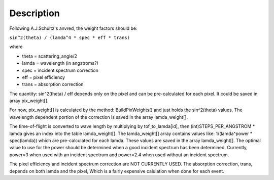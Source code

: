 .. algorithm::

.. summary::

.. alias::

.. properties::

Description
-----------

Following A.J.Schultz's anvred, the weight factors should be:

``sin^2(theta) / (lamda^4 * spec * eff * trans)``

where

-  theta = scattering\_angle/2
-  lamda = wavelength (in angstroms?)
-  spec = incident spectrum correction
-  eff = pixel efficiency
-  trans = absorption correction

The quantity: sin^2(theta) / eff depends only on the pixel and can be
pre-calculated for each pixel. It could be saved in array pix\_weight[].

For now, pix\_weight[] is calculated by the method: BuildPixWeights()
and just holds the sin^2(theta) values. The wavelength dependent portion
of the correction is saved in the array lamda\_weight[].

The time-of-flight is converted to wave length by multiplying by
tof\_to\_lamda[id], then (int)STEPS\_PER\_ANGSTROM \* lamda gives an
index into the table lamda\_weight[]. The lamda\_weight[] array contains
values like: 1/(lamda^power \* spec(lamda)) which are pre-calculated for
each lamda. These values are saved in the array lamda\_weight[]. The
optimal value to use for the power should be determined when a good
incident spectrum has been determined. Currently, power=3 when used with
an incident spectrum and power=2.4 when used without an incident
spectrum.

The pixel efficiency and incident spectrum correction are NOT CURRENTLY
USED. The absorption correction, trans, depends on both lamda and the
pixel, Which is a fairly expensive calulation when done for each event.

.. algm_categories::
